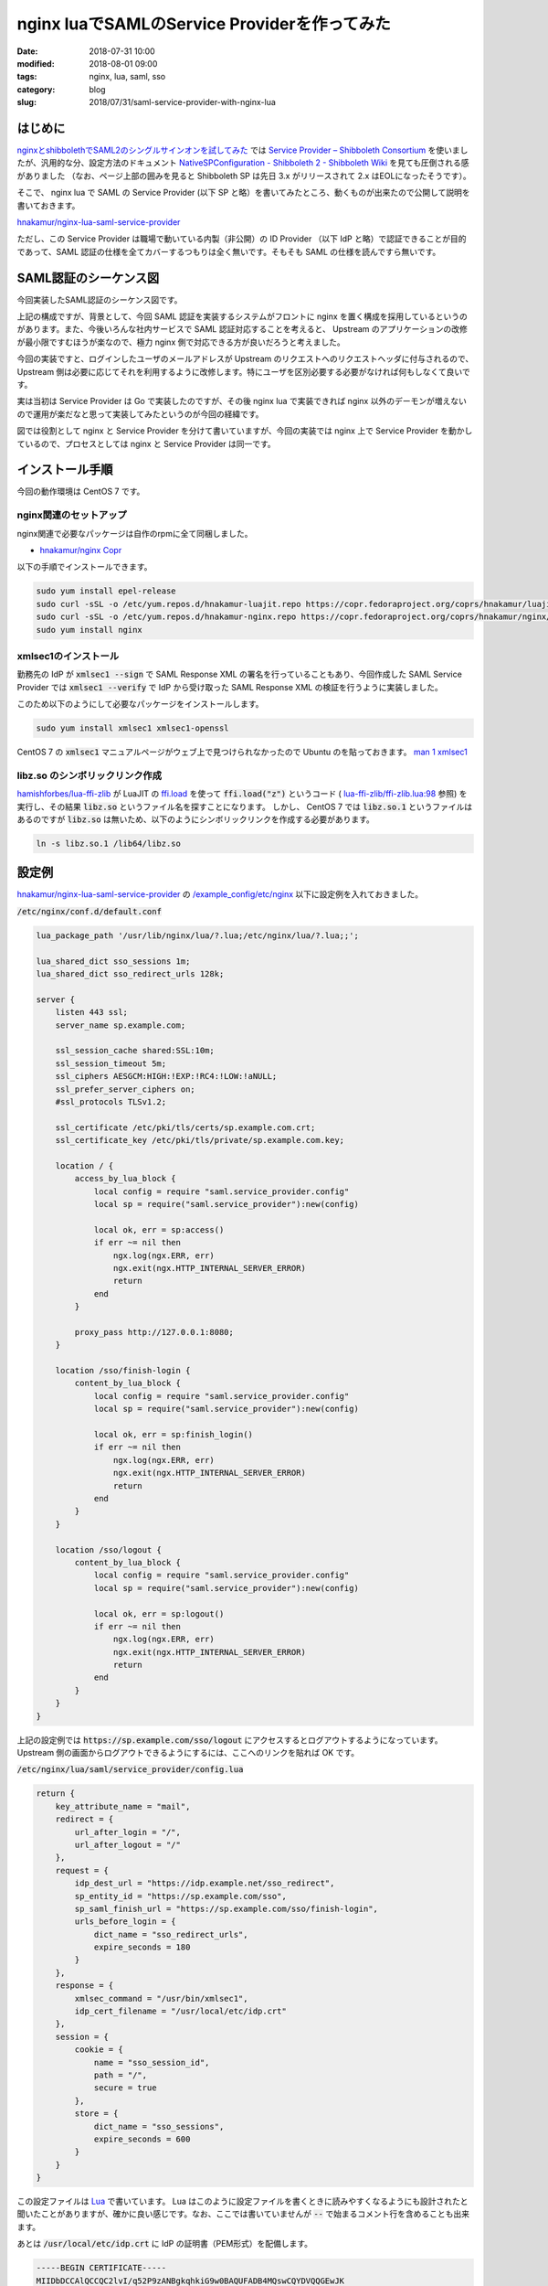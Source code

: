 nginx luaでSAMLのService Providerを作ってみた
#############################################

:date: 2018-07-31 10:00
:modified: 2018-08-01 09:00
:tags: nginx, lua, saml, sso
:category: blog
:slug: 2018/07/31/saml-service-provider-with-nginx-lua

はじめに
========

`nginxとshibbolethでSAML2のシングルサインオンを試してみた </blog/2018/07/04/saml2-single-sign-on-with-nginx-and-shibboleth/>`_ では `Service Provider – Shibboleth Consortium <https://www.shibboleth.net/products/service-provider/>`_ を使いましたが、汎用的な分、設定方法のドキュメント
`NativeSPConfiguration - Shibboleth 2 - Shibboleth Wiki <https://wiki.shibboleth.net/confluence/display/SHIB2/NativeSPConfiguration>`_ を見ても圧倒される感がありました （なお、ページ上部の囲みを見ると Shibboleth SP は先日 3.x がリリースされて 2.x はEOLになったそうです）。

そこで、 nginx lua で SAML の Service Provider (以下 SP と略）を書いてみたところ、動くものが出来たので公開して説明を書いておきます。

`hnakamur/nginx-lua-saml-service-provider <https://github.com/hnakamur/nginx-lua-saml-service-provider>`__

ただし、この Service Provider は職場で動いている内製（非公開）の ID Provider （以下 IdP と略）で認証できることが目的であって、SAML 認証の仕様を全てカバーするつもりは全く無いです。そもそも SAML の仕様を読んですら無いです。

SAML認証のシーケンス図
======================

今回実装したSAML認証のシーケンス図です。

.. image:: {attach}/images/2018/07/31/saml-sequence.svg
        :width: 100%
	:alt: SAML sequence diagram

上記の構成ですが、背景として、今回 SAML 認証を実装するシステムがフロントに nginx を置く構成を採用しているというのがあります。また、今後いろんな社内サービスで SAML 認証対応することを考えると、 Upstream のアプリケーションの改修が最小限ですむほうが楽なので、極力 nginx 側で対応できる方が良いだろうと考えました。

今回の実装ですと、ログインしたユーザのメールアドレスが Upstream のリクエストへのリクエストヘッダに付与されるので、 Upstream 側は必要に応じてそれを利用するように改修します。特にユーザを区別必要する必要がなければ何もしなくて良いです。

実は当初は Service Provider は Go で実装したのですが、その後 nginx lua で実装できれば nginx 以外のデーモンが増えないので運用が楽だなと思って実装してみたというのが今回の経緯です。

図では役割として nginx と Service Provider を分けて書いていますが、今回の実装では nginx 上で Service Provider を動かしているので、プロセスとしては nginx と Service Provider は同一です。

インストール手順
================

今回の動作環境は CentOS 7 です。

nginx関連のセットアップ
-----------------------

nginx関連で必要なパッケージは自作のrpmに全て同梱しました。

* `hnakamur/nginx Copr <https://copr.fedorainfracloud.org/coprs/hnakamur/nginx/>`_

以下の手順でインストールできます。

.. code-block:: console

        sudo yum install epel-release
        sudo curl -sSL -o /etc/yum.repos.d/hnakamur-luajit.repo https://copr.fedoraproject.org/coprs/hnakamur/luajit/repo/epel-7/hnakamur-luajit-epel-7.repo
        sudo curl -sSL -o /etc/yum.repos.d/hnakamur-nginx.repo https://copr.fedoraproject.org/coprs/hnakamur/nginx/repo/epel-7/hnakamur-nginx-epel-7.repo
        sudo yum install nginx

xmlsec1のインストール
---------------------

勤務先の IdP が :code:`xmlsec1 --sign` で SAML Response XML の署名を行っていることもあり、今回作成した SAML Service Provider では :code:`xmlsec1 --verify` で IdP から受け取った SAML Response XML の検証を行うように実装しました。

このため以下のようにして必要なパッケージをインストールします。

.. code-block:: console

        sudo yum install xmlsec1 xmlsec1-openssl

CentOS 7 の :code:`xmlsec1` マニュアルページがウェブ上で見つけられなかったので Ubuntu のを貼っておきます。
`man 1 xmlsec1 <http://manpages.ubuntu.com/manpages/bionic/en/man1/xmlsec1.1.html>`_

libz.so のシンボリックリンク作成
--------------------------------
`hamishforbes/lua-ffi-zlib <https://github.com/hamishforbes/lua-ffi-zlib>`__ が 
LuaJIT の `ffi.load <http://luajit.org/ext_ffi_api.html#ffi_load>`_ を使って
:code:`ffi.load("z")` というコード ( `lua-ffi-zlib/ffi-zlib.lua:98 <https://github.com/hamishforbes/lua-ffi-zlib/blob/3d6dbee710b4712b8d0e0235425abee04a22b1bd/lib/ffi-zlib.lua#L98>`_ 参照)
を実行し、その結果 :code:`libz.so` というファイル名を探すことになります。
しかし、 CentOS 7 では :code:`libz.so.1` というファイルはあるのですが :code:`libz.so` は無いため、以下のようにシンボリックリンクを作成する必要があります。

.. code-block:: console

        ln -s libz.so.1 /lib64/libz.so

設定例
======

`hnakamur/nginx-lua-saml-service-provider <https://github.com/hnakamur/nginx-lua-saml-service-provider>`__
の
`/example_config/etc/nginx <https://github.com/hnakamur/nginx-lua-saml-service-provider/tree/master/example_config/etc/nginx>`_ 以下に設定例を入れておきました。

:code:`/etc/nginx/conf.d/default.conf`

.. code-block:: text

	lua_package_path '/usr/lib/nginx/lua/?.lua;/etc/nginx/lua/?.lua;;';

	lua_shared_dict sso_sessions 1m;
	lua_shared_dict sso_redirect_urls 128k;

	server {
	    listen 443 ssl;
	    server_name sp.example.com;

	    ssl_session_cache shared:SSL:10m;
	    ssl_session_timeout 5m;
	    ssl_ciphers AESGCM:HIGH:!EXP:!RC4:!LOW:!aNULL;
	    ssl_prefer_server_ciphers on;
	    #ssl_protocols TLSv1.2;

	    ssl_certificate /etc/pki/tls/certs/sp.example.com.crt;
	    ssl_certificate_key /etc/pki/tls/private/sp.example.com.key;

	    location / {
		access_by_lua_block {
		    local config = require "saml.service_provider.config"
		    local sp = require("saml.service_provider"):new(config)

		    local ok, err = sp:access()
		    if err ~= nil then
			ngx.log(ngx.ERR, err)
			ngx.exit(ngx.HTTP_INTERNAL_SERVER_ERROR)
			return
		    end
		}

		proxy_pass http://127.0.0.1:8080;
	    }

	    location /sso/finish-login {
		content_by_lua_block {
		    local config = require "saml.service_provider.config"
		    local sp = require("saml.service_provider"):new(config)

		    local ok, err = sp:finish_login()
		    if err ~= nil then
			ngx.log(ngx.ERR, err)
			ngx.exit(ngx.HTTP_INTERNAL_SERVER_ERROR)
			return
		    end
		}
	    }

	    location /sso/logout {
		content_by_lua_block {
		    local config = require "saml.service_provider.config"
		    local sp = require("saml.service_provider"):new(config)

		    local ok, err = sp:logout()
		    if err ~= nil then
			ngx.log(ngx.ERR, err)
			ngx.exit(ngx.HTTP_INTERNAL_SERVER_ERROR)
			return
		    end
		}
	    }
	}

上記の設定例では :code:`https://sp.example.com/sso/logout` にアクセスするとログアウトするようになっています。 Upstream 側の画面からログアウトできるようにするには、ここへのリンクを貼れば OK です。

:code:`/etc/nginx/lua/saml/service_provider/config.lua`

.. code-block:: text

	return {
	    key_attribute_name = "mail",
	    redirect = {
		url_after_login = "/",
		url_after_logout = "/"
	    },
	    request = {
		idp_dest_url = "https://idp.example.net/sso_redirect",
		sp_entity_id = "https://sp.example.com/sso",
		sp_saml_finish_url = "https://sp.example.com/sso/finish-login",
		urls_before_login = {
		    dict_name = "sso_redirect_urls",
		    expire_seconds = 180
		}
	    },
	    response = {
		xmlsec_command = "/usr/bin/xmlsec1",
		idp_cert_filename = "/usr/local/etc/idp.crt"
	    },
	    session = {
		cookie = {
		    name = "sso_session_id",
		    path = "/",
		    secure = true
		},
		store = {
		    dict_name = "sso_sessions",
		    expire_seconds = 600
		}
	    }
	}

この設定ファイルは `Lua <https://www.lua.org/>`_ で書いています。 Lua はこのように設定ファイルを書くときに読みやすくなるようにも設計されたと聞いたことがありますが、確かに良い感じです。なお、ここでは書いていませんが :code:`--` で始まるコメント行を含めることも出来ます。

あとは :code:`/usr/local/etc/idp.crt` に IdP の証明書（PEM形式）を配備します。

.. code-block:: text

	-----BEGIN CERTIFICATE-----
	MIIDbDCCAlQCCQC2lvI/q52P9zANBgkqhkiG9w0BAQUFADB4MQswCQYDVQQGEwJK
	…(略)…
	MOnar9vP8eOYXOtO9laTow==
	-----END CERTIFICATE-----


SP が保持する状態についての説明
===============================

今回の SP の実装では `openresty/lua-nginx-module <https://github.com/openresty/lua-nginx-module>`_ の
`ngx.shared.DICT <https://github.com/openresty/lua-nginx-module#ngxshareddict>`_ を 2 つ使っています。

上記の設定例では :code:`sso_redirect_urls` と :code:`sso_sessions` です。

:code:`sso_redirect_urls` はログイン直前に開いていた URL を保存しておいて、ログイン後にその URL にリダイレクトさせるようにさせるためのものです。ログインが必要な領域（上記の設定例では :code:`/` 全般）に非ログイン状態でアクセスしたときに、 URL を保存して IdP のログイン画面にリダイレクトします。

:code:`sso_sessions` のほうはセッション情報を保存するための dict です。 IdP でのログイン成功後、 IdP から SP に Base64 エンコードされた署名付きの SAML Response XML が送られてきます。その署名を検証し、 Response に含まれるユーザのメールアドレス （これは IdP の設定次第です）を取り出します。セッション ID を暗号レベルの 128bit 乱数として生成して、それをキーとしメールアドレスを値として、 :code:`sso_sessions` に保存しています。

1 つの nginx で複数のバックエンドシステムを扱う場合でも、上記の設定を発展させればログイン状態を共有することが出来るでしょう。
